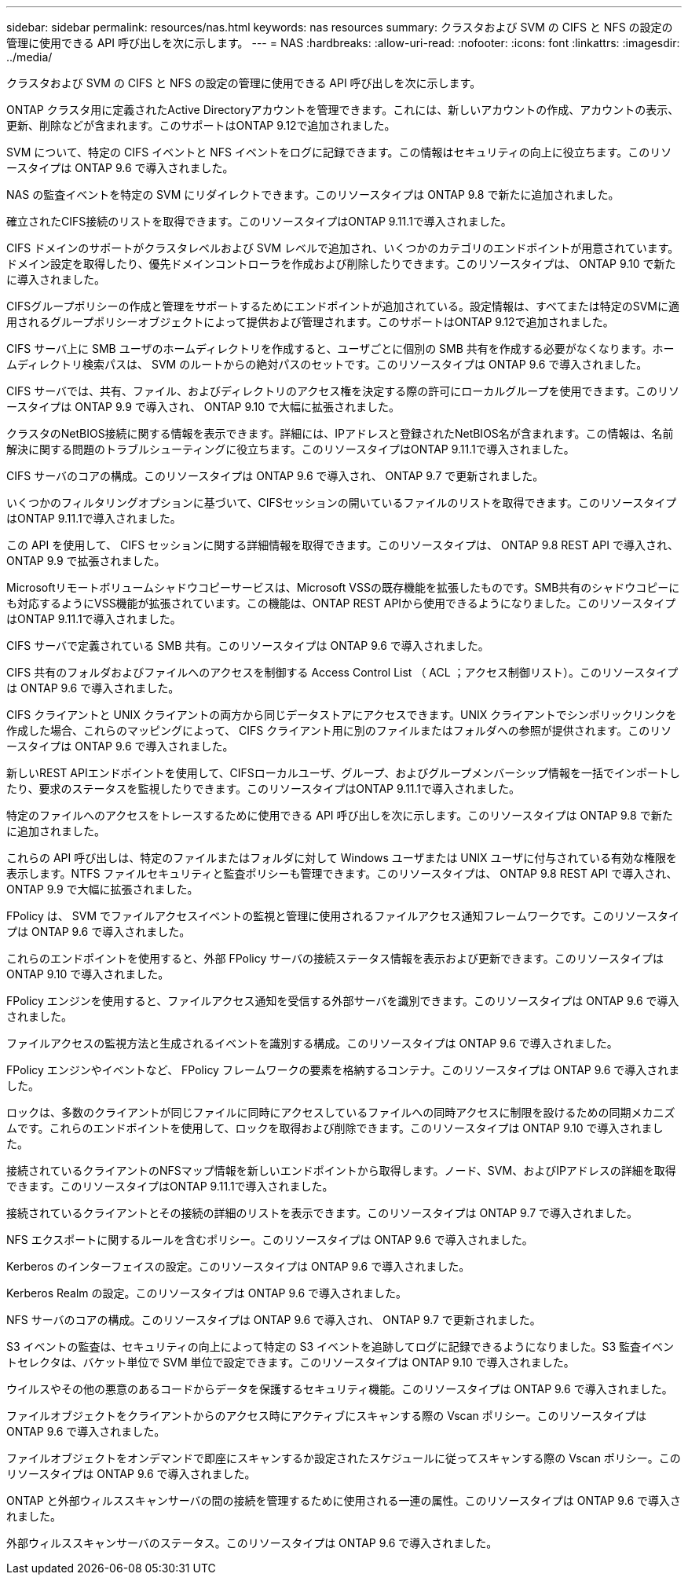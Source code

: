 ---
sidebar: sidebar 
permalink: resources/nas.html 
keywords: nas resources 
summary: クラスタおよび SVM の CIFS と NFS の設定の管理に使用できる API 呼び出しを次に示します。 
---
= NAS
:hardbreaks:
:allow-uri-read: 
:nofooter: 
:icons: font
:linkattrs: 
:imagesdir: ../media/


[role="lead"]
クラスタおよび SVM の CIFS と NFS の設定の管理に使用できる API 呼び出しを次に示します。

ONTAP クラスタ用に定義されたActive Directoryアカウントを管理できます。これには、新しいアカウントの作成、アカウントの表示、更新、削除などが含まれます。このサポートはONTAP 9.12で追加されました。

SVM について、特定の CIFS イベントと NFS イベントをログに記録できます。この情報はセキュリティの向上に役立ちます。このリソースタイプは ONTAP 9.6 で導入されました。

NAS の監査イベントを特定の SVM にリダイレクトできます。このリソースタイプは ONTAP 9.8 で新たに追加されました。

確立されたCIFS接続のリストを取得できます。このリソースタイプはONTAP 9.11.1で導入されました。

CIFS ドメインのサポートがクラスタレベルおよび SVM レベルで追加され、いくつかのカテゴリのエンドポイントが用意されています。ドメイン設定を取得したり、優先ドメインコントローラを作成および削除したりできます。このリソースタイプは、 ONTAP 9.10 で新たに導入されました。

CIFSグループポリシーの作成と管理をサポートするためにエンドポイントが追加されている。設定情報は、すべてまたは特定のSVMに適用されるグループポリシーオブジェクトによって提供および管理されます。このサポートはONTAP 9.12で追加されました。

CIFS サーバ上に SMB ユーザのホームディレクトリを作成すると、ユーザごとに個別の SMB 共有を作成する必要がなくなります。ホームディレクトリ検索パスは、 SVM のルートからの絶対パスのセットです。このリソースタイプは ONTAP 9.6 で導入されました。

CIFS サーバでは、共有、ファイル、およびディレクトリのアクセス権を決定する際の許可にローカルグループを使用できます。このリソースタイプは ONTAP 9.9 で導入され、 ONTAP 9.10 で大幅に拡張されました。

クラスタのNetBIOS接続に関する情報を表示できます。詳細には、IPアドレスと登録されたNetBIOS名が含まれます。この情報は、名前解決に関する問題のトラブルシューティングに役立ちます。このリソースタイプはONTAP 9.11.1で導入されました。

CIFS サーバのコアの構成。このリソースタイプは ONTAP 9.6 で導入され、 ONTAP 9.7 で更新されました。

いくつかのフィルタリングオプションに基づいて、CIFSセッションの開いているファイルのリストを取得できます。このリソースタイプはONTAP 9.11.1で導入されました。

この API を使用して、 CIFS セッションに関する詳細情報を取得できます。このリソースタイプは、 ONTAP 9.8 REST API で導入され、 ONTAP 9.9 で拡張されました。

Microsoftリモートボリュームシャドウコピーサービスは、Microsoft VSSの既存機能を拡張したものです。SMB共有のシャドウコピーにも対応するようにVSS機能が拡張されています。この機能は、ONTAP REST APIから使用できるようになりました。このリソースタイプはONTAP 9.11.1で導入されました。

CIFS サーバで定義されている SMB 共有。このリソースタイプは ONTAP 9.6 で導入されました。

CIFS 共有のフォルダおよびファイルへのアクセスを制御する Access Control List （ ACL ；アクセス制御リスト）。このリソースタイプは ONTAP 9.6 で導入されました。

CIFS クライアントと UNIX クライアントの両方から同じデータストアにアクセスできます。UNIX クライアントでシンボリックリンクを作成した場合、これらのマッピングによって、 CIFS クライアント用に別のファイルまたはフォルダへの参照が提供されます。このリソースタイプは ONTAP 9.6 で導入されました。

新しいREST APIエンドポイントを使用して、CIFSローカルユーザ、グループ、およびグループメンバーシップ情報を一括でインポートしたり、要求のステータスを監視したりできます。このリソースタイプはONTAP 9.11.1で導入されました。

特定のファイルへのアクセスをトレースするために使用できる API 呼び出しを次に示します。このリソースタイプは ONTAP 9.8 で新たに追加されました。

これらの API 呼び出しは、特定のファイルまたはフォルダに対して Windows ユーザまたは UNIX ユーザに付与されている有効な権限を表示します。NTFS ファイルセキュリティと監査ポリシーも管理できます。このリソースタイプは、 ONTAP 9.8 REST API で導入され、 ONTAP 9.9 で大幅に拡張されました。

FPolicy は、 SVM でファイルアクセスイベントの監視と管理に使用されるファイルアクセス通知フレームワークです。このリソースタイプは ONTAP 9.6 で導入されました。

これらのエンドポイントを使用すると、外部 FPolicy サーバの接続ステータス情報を表示および更新できます。このリソースタイプは ONTAP 9.10 で導入されました。

FPolicy エンジンを使用すると、ファイルアクセス通知を受信する外部サーバを識別できます。このリソースタイプは ONTAP 9.6 で導入されました。

ファイルアクセスの監視方法と生成されるイベントを識別する構成。このリソースタイプは ONTAP 9.6 で導入されました。

FPolicy エンジンやイベントなど、 FPolicy フレームワークの要素を格納するコンテナ。このリソースタイプは ONTAP 9.6 で導入されました。

ロックは、多数のクライアントが同じファイルに同時にアクセスしているファイルへの同時アクセスに制限を設けるための同期メカニズムです。これらのエンドポイントを使用して、ロックを取得および削除できます。このリソースタイプは ONTAP 9.10 で導入されました。

接続されているクライアントのNFSマップ情報を新しいエンドポイントから取得します。ノード、SVM、およびIPアドレスの詳細を取得できます。このリソースタイプはONTAP 9.11.1で導入されました。

接続されているクライアントとその接続の詳細のリストを表示できます。このリソースタイプは ONTAP 9.7 で導入されました。

NFS エクスポートに関するルールを含むポリシー。このリソースタイプは ONTAP 9.6 で導入されました。

Kerberos のインターフェイスの設定。このリソースタイプは ONTAP 9.6 で導入されました。

Kerberos Realm の設定。このリソースタイプは ONTAP 9.6 で導入されました。

NFS サーバのコアの構成。このリソースタイプは ONTAP 9.6 で導入され、 ONTAP 9.7 で更新されました。

S3 イベントの監査は、セキュリティの向上によって特定の S3 イベントを追跡してログに記録できるようになりました。S3 監査イベントセレクタは、バケット単位で SVM 単位で設定できます。このリソースタイプは ONTAP 9.10 で導入されました。

ウイルスやその他の悪意のあるコードからデータを保護するセキュリティ機能。このリソースタイプは ONTAP 9.6 で導入されました。

ファイルオブジェクトをクライアントからのアクセス時にアクティブにスキャンする際の Vscan ポリシー。このリソースタイプは ONTAP 9.6 で導入されました。

ファイルオブジェクトをオンデマンドで即座にスキャンするか設定されたスケジュールに従ってスキャンする際の Vscan ポリシー。このリソースタイプは ONTAP 9.6 で導入されました。

ONTAP と外部ウィルススキャンサーバの間の接続を管理するために使用される一連の属性。このリソースタイプは ONTAP 9.6 で導入されました。

外部ウィルススキャンサーバのステータス。このリソースタイプは ONTAP 9.6 で導入されました。
